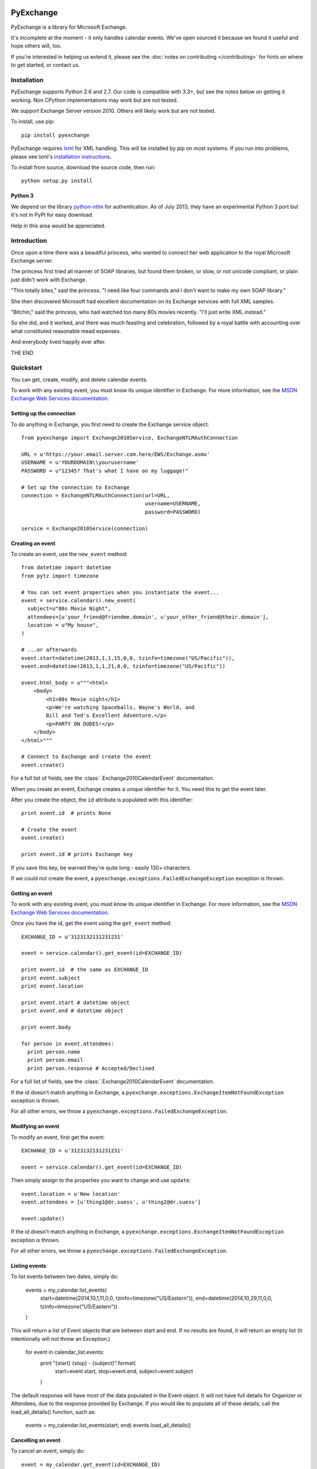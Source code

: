 PyExchange
==========

.. module:: pyexchange

PyExchange is a library for Microsoft Exchange.

It's incomplete at the moment - it only handles calendar events. We've open sourced it because we found it useful and hope others will, too.

If you're interested in helping us extend it, please see the :doc:`notes on contributing </contributing>` for hints on where to get started, or contact us.

Installation
------------

PyExchange supports Python 2.6 and 2.7. Our code is compatible with 3.3+, but see the notes below on getting it working. Non CPython implementations may work but are not tested.

We support Exchange Server version 2010. Others will likely work but are not tested.

To install, use pip::

    pip install pyexchange

PyExchange requires `lxml <http://lxml.de>`_ for XML handling. This will be installed by pip on most systems. If you run into problems, please see lxml's `installation instructions <http://lxml.de/installation.html>`_.

To install from source, download the source code, then run::

    python setup.py install

Python 3
````````

We depend on the library `python-ntlm <https://code.google.com/p/python-ntlm/>`_ for authentication. As of July 2013, they have an experimental Python 3 port but it's not in PyPI for easy download.

Help in this area would be appreciated.

Introduction
------------

Once upon a time there was a beautiful princess, who wanted to connect her web application to the royal Microsoft Exchange server.

The princess first tried all manner of SOAP libraries, but found them broken, or slow, or not unicode compliant, or plain just didn't work with Exchange.

"This totally bites," said the princess. "I need like four commands and I don't want to make my own SOAP library."

She then discovered Microsoft had excellent documentation on its Exchange services with full XML samples.

"Bitchin," said the princess, who had watched too many 80s movies recently. "I'll just write XML instead."

So she did, and it worked, and there was much feasting and celebration, followed by a royal battle with accounting over what constituted reasonable mead expenses.

And everybody lived happily ever after.

THE END

Quickstart
----------

You can get, create, modify, and delete calendar events.

To work with any existing event, you must know its unique identifier in Exchange. For more information, see the `MSDN Exchange Web Services documentation <http://msdn.microsoft.com/en-us/library/aa580234(v=exchg.140).aspx>`_.

Setting up the connection
`````````````````````````

To do anything in Exchange, you first need to create the Exchange service object::

    from pyexchange import Exchange2010Service, ExchangeNTLMAuthConnection

    URL = u'https://your.email.server.com.here/EWS/Exchange.asmx'
    USERNAME = u'YOURDOMAIN\\yourusername'
    PASSWORD = u"12345? That's what I have on my luggage!"

    # Set up the connection to Exchange
    connection = ExchangeNTLMAuthConnection(url=URL,
                                            username=USERNAME,
                                            password=PASSWORD)

    service = Exchange2010Service(connection)

Creating an event
`````````````````
To create an event, use the ``new_event`` method::

    from datetime import datetime
    from pytz import timezone

    # You can set event properties when you instantiate the event...
    event = service.calendar().new_event(
      subject=u"80s Movie Night",
      attendees=[u'your_friend@friendme.domain', u'your_other_friend@their.domain'],
      location = u"My house",
    )

    # ...or afterwards
    event.start=datetime(2013,1,1,15,0,0, tzinfo=timezone("US/Pacific")),
    event.end=datetime(2013,1,1,21,0,0, tzinfo=timezone("US/Pacific"))

    event.html_body = u"""<html>
        <body>
            <h1>80s Movie night</h1>
            <p>We're watching Spaceballs, Wayne's World, and
            Bill and Ted's Excellent Adventure.</p>
            <p>PARTY ON DUDES!</p>
        </body>
    </html>"""

    # Connect to Exchange and create the event
    event.create()

For a full list of fields, see the :class:`.Exchange2010CalendarEvent` documentation.

When you create an event, Exchange creates a unique identifier for it. You need this to get the event later.

After you create the object, the ``id`` attribute is populated with this identifier::

    print event.id  # prints None

    # Create the event
    event.create()

    print event.id # prints Exchange key

If you save this key, be warned they're quite long - easily 130+ characters.

If we could not create the event, a ``pyexchange.exceptions.FailedExchangeException`` exception is thrown.

Getting an event
````````````````

To work with any existing event, you must know its unique identifier in Exchange. For more information, see the `MSDN Exchange Web Services documentation <http://msdn.microsoft.com/en-us/library/aa580234(v=exchg.140).aspx>`_.

Once you have the id, get the event using the ``get_event`` method::

    EXCHANGE_ID = u'3123132131231231'

    event = service.calendar().get_event(id=EXCHANGE_ID)

    print event.id  # the same as EXCHANGE_ID
    print event.subject
    print event.location

    print event.start # datetime object
    print event.end # datetime object

    print event.body

    for person in event.attendees:
      print person.name
      print person.email
      print person.response # Accepted/Declined

For a full list of fields, see the :class:`.Exchange2010CalendarEvent` documentation.

If the id doesn't match anything in Exchange, a ``pyexchange.exceptions.ExchangeItemNotFoundException`` exception is thrown.

For all other errors, we throw a ``pyexchange.exceptions.FailedExchangeException``.

Modifying an event
``````````````````

To modify an event, first get the event::

    EXCHANGE_ID = u'3123132131231231'

    event = service.calendar().get_event(id=EXCHANGE_ID)

Then simply assign to the properties you want to change and use ``update``::

    event.location = u'New location'
    event.attendees = [u'thing1@dr.suess', u'thing2@dr.suess']

    event.update()

If the id doesn't match anything in Exchange, a ``pyexchange.exceptions.ExchangeItemNotFoundException`` exception is thrown.

For all other errors, we throw a ``pyexchange.exceptions.FailedExchangeException``.

Listing events
``````````````

To list events between two dates, simply do:

    events = my_calendar.list_events(
        start=datetime(2014,10,1,11,0,0, tzinfo=timezone("US/Eastern")),
        end=datetime(2014,10,29,11,0,0, tzinfo=timezone("US/Eastern"))
    )

This will return a list of Event objects that are between start and end. If no results are found, it will return an empty list (it intentionally will not throw an Exception.)

    for event in calendar_list.events:
        print "{start} {stop} - {subject}".format(
            start=event.start,
            stop=event.end,
            subject=event.subject
        )

The default response will have most of the data populated in the Event object. It will not have full details for Organizer or Attendees, due to the response provided by Exchange. If you would like to populate all of these details, call the load_all_details() function, such as:

    events = my_calendar.list_events(start, end)
    events.load_all_details()

Cancelling an event
```````````````````

To cancel an event, simply do::

    event = my_calendar.get_event(id=EXCHANGE_ID)

    event.cancel()

If the id doesn't match anything in Exchange, a ``pyexchange.exceptions.ExchangeItemNotFoundException`` exception is thrown.

For all other errors, we throw a ``pyexchange.exceptions.FailedExchangeException``.

Resending invitations
`````````````````````

To resend invitations to all participants, do::

    event = my_calendar.get_event(id=EXCHANGE_ID)

    event.resend_invitations()

Creating a new calendar
```````````````````````

To create a new exchange calendar, do::

    calendar = service.folder().new_folder(
        display_name="New Name",        # This will be the display name for the new calendar.  Can be set to whatever you want.
        folder_type="CalendarFolder",   # This MUST be set to the value "CalendarFolder".  It tells exchange what type of folder to create.
        parent_id='calendar',           # This does not have to be 'calendar' but is recommended.  The value 'calendar' will resolve to the base Calendar folder.
    )
    calendar.create()

By creating a folder of the type "CalendarFolder", you are creating a new calendar.

Other tips and tricks
`````````````````````

You can pickle events if you need to serialize them. (We do this to send invites asynchronously.) ::

    import pickle

    # create event
    event = service.calendar().new_event()
    
    event.subject = u"80s Movie Night"
    event.start=datetime(2013,1,1,15,0,0, tzinfo=timezone("US/Pacific"))
    event.end=datetime(2013,1,1,21,0,0, tzinfo=timezone("US/Pacific"))

    # Pickle event
    pickled_event = pickle.dumps(event)

    # Unpickle
    rehydrated_event = pickle.loads(pickled_event)
    print rehydrated_event.subject # "80s Movie Night"


Changelog
---------

* :doc:`changelog </changelog>`

Support
-------

To report bugs or get support, please use the `Github issue tracker <https://github.com/linkedin/pyexchange/issues>`_.

Indices and tables
==================

* :ref:`genindex`
* :ref:`modindex`
* :ref:`search`

